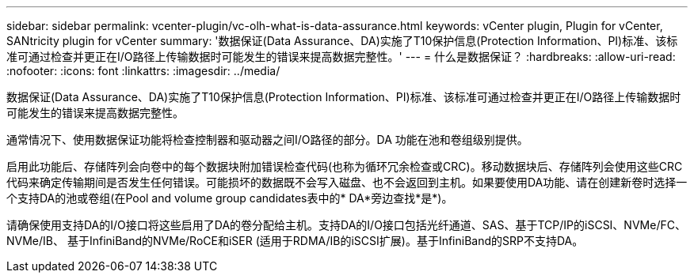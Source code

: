 ---
sidebar: sidebar 
permalink: vcenter-plugin/vc-olh-what-is-data-assurance.html 
keywords: vCenter plugin, Plugin for vCenter, SANtricity plugin for vCenter 
summary: '数据保证(Data Assurance、DA)实施了T10保护信息(Protection Information、PI)标准、该标准可通过检查并更正在I/O路径上传输数据时可能发生的错误来提高数据完整性。' 
---
= 什么是数据保证？
:hardbreaks:
:allow-uri-read: 
:nofooter: 
:icons: font
:linkattrs: 
:imagesdir: ../media/


[role="lead"]
数据保证(Data Assurance、DA)实施了T10保护信息(Protection Information、PI)标准、该标准可通过检查并更正在I/O路径上传输数据时可能发生的错误来提高数据完整性。

通常情况下、使用数据保证功能将检查控制器和驱动器之间I/O路径的部分。DA 功能在池和卷组级别提供。

启用此功能后、存储阵列会向卷中的每个数据块附加错误检查代码(也称为循环冗余检查或CRC)。移动数据块后、存储阵列会使用这些CRC代码来确定传输期间是否发生任何错误。可能损坏的数据既不会写入磁盘、也不会返回到主机。如果要使用DA功能、请在创建新卷时选择一个支持DA的池或卷组(在Pool and volume group candidates表中的* DA*旁边查找*是*)。

请确保使用支持DA的I/O接口将这些启用了DA的卷分配给主机。支持DA的I/O接口包括光纤通道、SAS、基于TCP/IP的iSCSI、NVMe/FC、NVMe/IB、 基于InfiniBand的NVMe/RoCE和iSER (适用于RDMA/IB的iSCSI扩展)。基于InfiniBand的SRP不支持DA。
